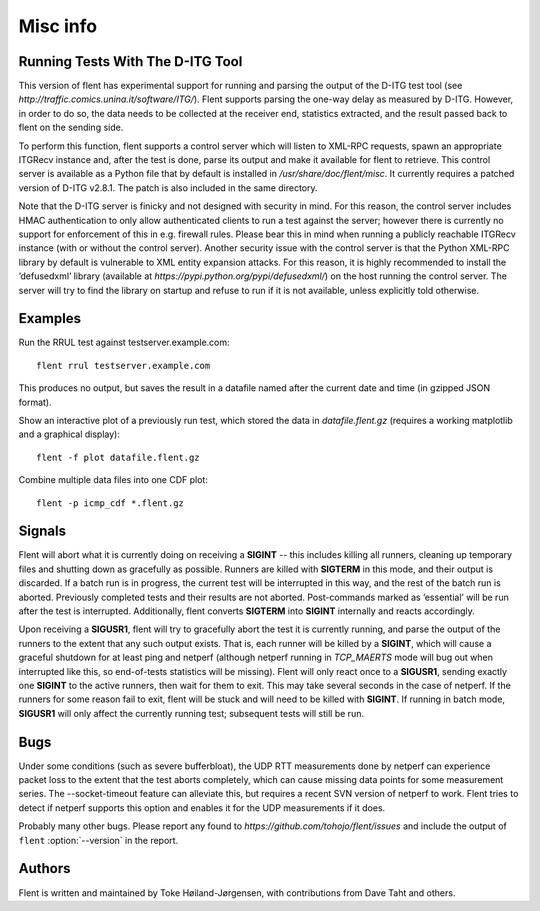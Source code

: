 Misc info
=========

Running Tests With The D-ITG Tool
---------------------------------

This version of flent has experimental support for running and parsing
the output of the D-ITG test tool (see
*http://traffic.comics.unina.it/software/ITG/*). Flent supports parsing
the one-way delay as measured by D-ITG. However, in order to do so, the
data needs to be collected at the receiver end, statistics extracted,
and the result passed back to flent on the sending side.

To perform this function, flent supports a control server which will
listen to XML-RPC requests, spawn an appropriate ITGRecv instance and,
after the test is done, parse its output and make it available for flent
to retrieve. This control server is available as a Python file that by
default is installed in */usr/share/doc/flent/misc*. It currently
requires a patched version of D-ITG v2.8.1. The patch is also included
in the same directory.

Note that the D-ITG server is finicky and not designed with security in
mind. For this reason, the control server includes HMAC authentication
to only allow authenticated clients to run a test against the server;
however there is currently no support for enforcement of this in e.g.
firewall rules. Please bear this in mind when running a publicly
reachable ITGRecv instance (with or without the control server). Another
security issue with the control server is that the Python XML-RPC
library by default is vulnerable to XML entity expansion attacks. For
this reason, it is highly recommended to install the ’defusedxml’
library (available at *https://pypi.python.org/pypi/defusedxml/*) on the
host running the control server. The server will try to find the library
on startup and refuse to run if it is not available, unless explicitly
told otherwise.

Examples
--------

Run the RRUL test against testserver.example.com::

  flent rrul testserver.example.com

This produces no output, but saves the result in a datafile named after the
current date and time (in gzipped JSON format).

Show an interactive plot of a previously run test, which stored the data in
*datafile.flent.gz* (requires a working matplotlib and a graphical display)::

  flent -f plot datafile.flent.gz

Combine multiple data files into one CDF plot::

  flent -p icmp_cdf *.flent.gz


Signals
-------

Flent will abort what it is currently doing on receiving a **SIGINT** -- this
includes killing all runners, cleaning up temporary files and shutting down as
gracefully as possible. Runners are killed with **SIGTERM** in this mode, and
their output is discarded. If a batch run is in progress, the current test will
be interrupted in this way, and the rest of the batch run is aborted. Previously
completed tests and their results are not aborted. Post-commands marked as
’essential’ will be run after the test is interrupted. Additionally, flent
converts **SIGTERM** into **SIGINT** internally and reacts accordingly.

Upon receiving a **SIGUSR1**, flent will try to gracefully abort the test it is
currently running, and parse the output of the runners to the extent that any
such output exists. That is, each runner will be killed by a **SIGINT**, which
will cause a graceful shutdown for at least ping and netperf (although netperf
running in *TCP_MAERTS* mode will bug out when interrupted like this, so
end-of-tests statistics will be missing). Flent will only react once to a
**SIGUSR1**, sending exactly one **SIGINT** to the active runners, then wait for
them to exit. This may take several seconds in the case of netperf. If the
runners for some reason fail to exit, flent will be stuck and will need to be
killed with **SIGINT**. If running in batch mode, **SIGUSR1** will only affect
the currently running test; subsequent tests will still be run.

Bugs
----

Under some conditions (such as severe bufferbloat), the UDP RTT measurements
done by netperf can experience packet loss to the extent that the test aborts
completely, which can cause missing data points for some measurement series.
The --socket-timeout feature can alleviate this, but requires a recent SVN
version of netperf to work. Flent tries to detect if netperf supports this
option and enables it for the UDP measurements if it does.

Probably many other bugs. Please report any found to
*https://github.com/tohojo/flent/issues* and include the output of
``flent`` :option:`--version` in the report.

Authors
-------

Flent is written and maintained by Toke Høiland-Jørgensen, with contributions
from Dave Taht and others.
